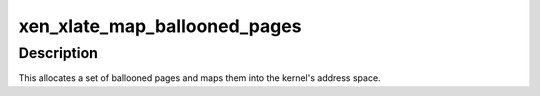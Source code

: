 .. -*- coding: utf-8; mode: rst -*-
.. src-file: drivers/xen/xlate_mmu.c

.. _`xen_xlate_map_ballooned_pages`:

xen_xlate_map_ballooned_pages
=============================

.. c:function:: int xen_xlate_map_ballooned_pages(xen_pfn_t **gfns, void **virt, unsigned long nr_grant_frames)

    map a new set of ballooned pages

    :param gfns:
        returns the array of corresponding GFNs
    :type gfns: xen_pfn_t \*\*

    :param virt:
        returns the virtual address of the mapped region
    :type virt: void \*\*

    :param nr_grant_frames:
        number of GFNs
        \ ``return``\  0 on success, error otherwise
    :type nr_grant_frames: unsigned long

.. _`xen_xlate_map_ballooned_pages.description`:

Description
-----------

This allocates a set of ballooned pages and maps them into the
kernel's address space.

.. This file was automatic generated / don't edit.

